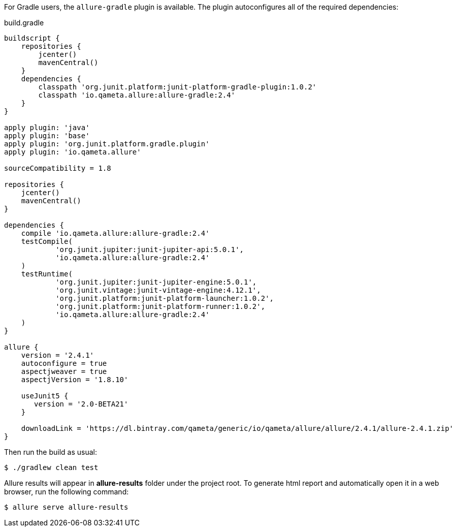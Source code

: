 For Gradle users, the `allure-gradle` plugin is available. The plugin autoconfigures all of the required dependencies:

[source, groovy, linenums]
.build.gradle
----
buildscript {
    repositories {
        jcenter()
        mavenCentral()
    }
    dependencies {
        classpath 'org.junit.platform:junit-platform-gradle-plugin:1.0.2'
        classpath 'io.qameta.allure:allure-gradle:2.4'
    }
}

apply plugin: 'java'
apply plugin: 'base'
apply plugin: 'org.junit.platform.gradle.plugin'
apply plugin: 'io.qameta.allure'

sourceCompatibility = 1.8

repositories {
    jcenter()
    mavenCentral()
}

dependencies {
    compile 'io.qameta.allure:allure-gradle:2.4'
    testCompile(
            'org.junit.jupiter:junit-jupiter-api:5.0.1',
            'io.qameta.allure:allure-gradle:2.4'
    )
    testRuntime(
            'org.junit.jupiter:junit-jupiter-engine:5.0.1',
            'org.junit.vintage:junit-vintage-engine:4.12.1',
            'org.junit.platform:junit-platform-launcher:1.0.2',
            'org.junit.platform:junit-platform-runner:1.0.2',
            'io.qameta.allure:allure-gradle:2.4'
    )
}

allure {
    version = '2.4.1'
    autoconfigure = true
    aspectjweaver = true
    aspectjVersion = '1.8.10'

    useJunit5 {
       version = '2.0-BETA21'
    }

    downloadLink = 'https://dl.bintray.com/qameta/generic/io/qameta/allure/allure/2.4.1/allure-2.4.1.zip'
}

----

Then run the build as usual:

[source, bash]
----
$ ./gradlew clean test
----

Allure results will appear in **allure-results** folder under the project root. To generate html report and automatically open it in a web browser, run the following command:
[source, bash]
----
$ allure serve allure-results
----